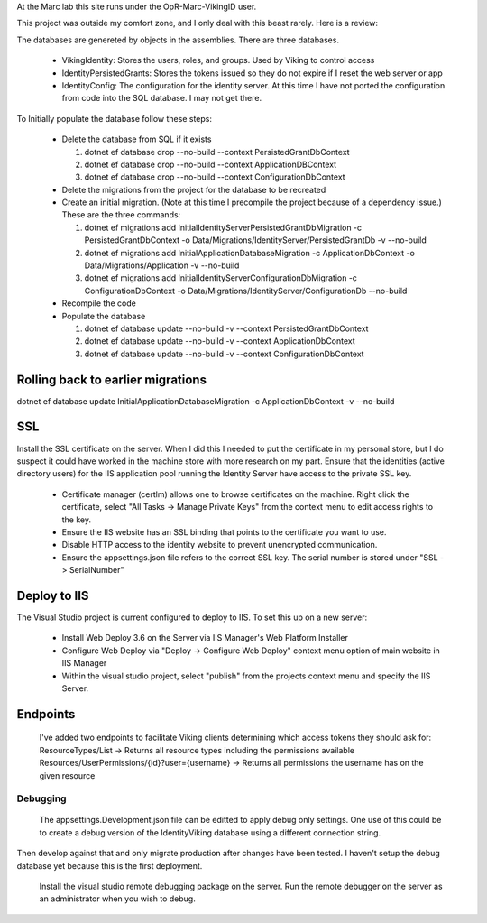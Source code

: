 ﻿At the Marc lab this site runs under the OpR-Marc-VikingID user.

This project was outside my comfort zone, and I only deal with this beast rarely.  Here is a review:

The databases are genereted by objects in the assemblies.  There are three databases.
 
  * VikingIdentity: Stores the users, roles, and groups.  Used by Viking to control access
  * IdentityPersistedGrants: Stores the tokens issued so they do not expire if I reset the web server or app
  * IdentityConfig: The configuration for the identity server.  At this time I have not ported the configuration 
    from code into the SQL database.  I may not get there. 

To Initially populate the database follow these steps:

  * Delete the database from SQL if it exists
   
    1. dotnet ef database drop --no-build --context PersistedGrantDbContext
    2. dotnet ef database drop --no-build --context ApplicationDBContext
    3. dotnet ef database drop --no-build --context ConfigurationDbContext

  * Delete the migrations from the project for the database to be recreated
  * Create an initial migration.  (Note at this time I precompile the project because of a dependency issue.) These are the three commands:
        
    1. dotnet ef migrations add InitialIdentityServerPersistedGrantDbMigration -c PersistedGrantDbContext -o Data/Migrations/IdentityServer/PersistedGrantDb -v --no-build
    2. dotnet ef migrations add InitialApplicationDatabaseMigration -c ApplicationDbContext -o Data/Migrations/Application -v --no-build
    3. dotnet ef migrations add InitialIdentityServerConfigurationDbMigration -c ConfigurationDbContext -o Data/Migrations/IdentityServer/ConfigurationDb --no-build

  * Recompile the code
  * Populate the database
   
    1. dotnet ef database update --no-build -v --context PersistedGrantDbContext
    2. dotnet ef database update --no-build -v --context ApplicationDbContext
    3. dotnet ef database update --no-build -v --context ConfigurationDbContext

Rolling back to earlier migrations
----------------------------------

dotnet ef database update InitialApplicationDatabaseMigration -c ApplicationDbContext -v --no-build

SSL
---

Install the SSL certificate on the server.  When I did this I needed to put the certificate in my personal store, but I do suspect it could have worked in the machine store with more research on my part. 
Ensure that the identities (active directory users) for the IIS application pool running the Identity Server have access to the private SSL key.
    
       * Certificate manager (certlm) allows one to browse certificates on the machine.  Right click the certificate, select "All Tasks -> Manage Private Keys" from the context menu to edit access rights to the key.
       * Ensure the IIS website has an SSL binding that points to the certificate you want to use. 
       * Disable HTTP access to the identity website to prevent unencrypted communication.
       * Ensure the appsettings.json file refers to the correct SSL key.  The serial number is stored under "SSL -> SerialNumber"

Deploy to IIS
-------------

The Visual Studio project is current configured to deploy to IIS.  To set this up on a new server:

    * Install Web Deploy 3.6 on the Server via IIS Manager's Web Platform Installer
    * Configure Web Deploy via "Deploy -> Configure Web Deploy" context menu option of main website in IIS Manager
    * Within the visual studio project, select "publish" from the projects context menu and specify the IIS Server.

Endpoints
---------

    I've added two endpoints to facilitate Viking clients determining which access tokens they should ask for:
    ResourceTypes/List -> Returns all resource types including the permissions available
    Resources/UserPermissions/{id}?user={username} -> Returns all permissions the username has on the given resource


Debugging
=========
    
    The appsettings.Development.json file can be editted to apply debug only settings.  One use of this could be to create a debug version of the IdentityViking database using a different connection string.
Then develop against that and only migrate production after changes have been tested.  I haven't setup the debug database yet because this is the first deployment.

    Install the visual studio remote debugging package on the server.  Run the remote debugger on the server as an administrator when you wish to debug. 
